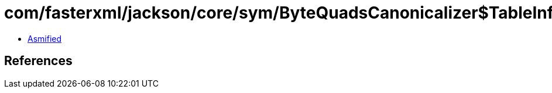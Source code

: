 = com/fasterxml/jackson/core/sym/ByteQuadsCanonicalizer$TableInfo.class

 - link:ByteQuadsCanonicalizer$TableInfo-asmified.java[Asmified]

== References

